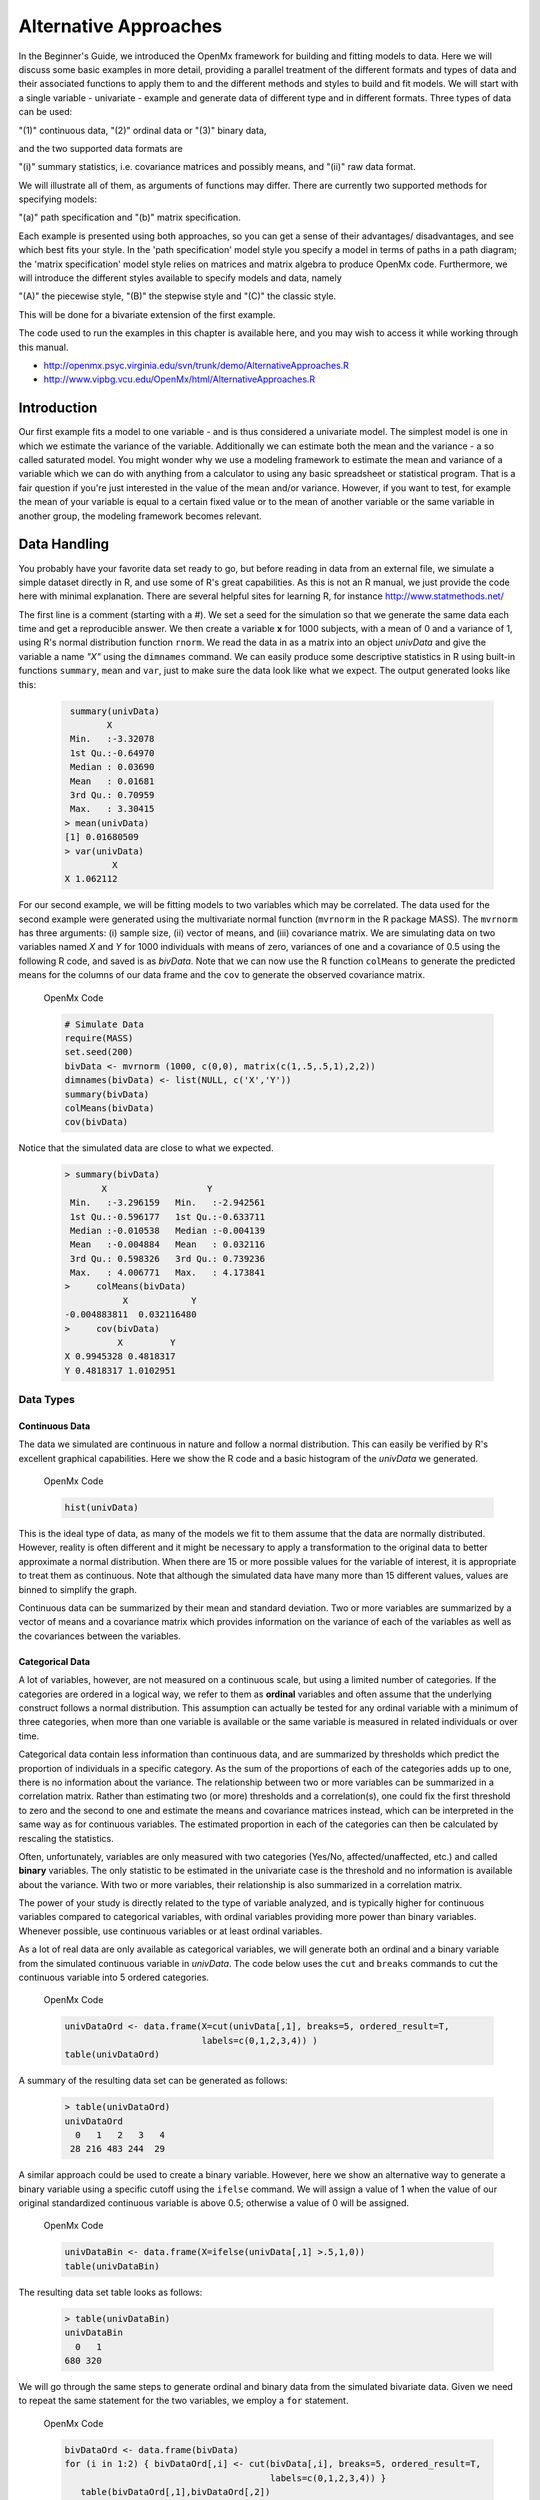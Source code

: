 Alternative Approaches
==================================

In the Beginner's Guide, we introduced the OpenMx framework for building and fitting models to data.  Here we will discuss some basic examples in more detail, providing a parallel treatment of the different formats and types of data and their associated functions to apply them to and the different methods and styles to build and fit models.  We will start with a single variable - univariate - example and generate data of different type and in different formats.  
Three types of data can be used: 

"(1)" continuous data, 
"(2)" ordinal data or 
"(3)" binary data,  

and the two supported data formats are 

"(i)" summary statistics, i.e. covariance matrices and possibly means, and 
"(ii)" raw data format.  

We will illustrate all of them, as arguments of functions may differ.  There are currently two supported methods for specifying models: 

"(a)" path specification and 
"(b)" matrix specification.  

Each example is presented using both approaches, so you can get a sense of their advantages/ disadvantages, and see which best fits your style.  In the 'path specification' model style you specify a model in terms of paths in a path diagram; the 'matrix specification' model style relies on matrices and matrix algebra to produce OpenMx code.  Furthermore, we will introduce the different styles available to specify models and data, namely 

"(A)" the piecewise style, 
"(B)" the stepwise style and
"(C)" the classic style.  

This will be done for a bivariate extension of the first example.

The code used to run the examples in this chapter is available here, and you may wish to access it while working through this manual. 

* http://openmx.psyc.virginia.edu/svn/trunk/demo/AlternativeApproaches.R

* http://www.vipbg.vcu.edu/OpenMx/html/AlternativeApproaches.R


Introduction
------------

Our first example fits a model to one variable - and is thus considered a univariate model.  The simplest model is one in which we estimate the variance of the variable.  Additionally we can estimate both the mean and the variance - a so called saturated model.  You might wonder why we use a modeling framework to estimate the mean and variance of a variable which we can do with anything from a calculator to using any basic spreadsheet or statistical program.  That is a fair question if you're just interested in the value of the mean and/or variance.  However, if you want to test, for example the mean of your variable is equal to a certain fixed value or to the mean of another variable or the same variable in another group, the modeling framework becomes relevant.  

Data Handling
-------------

You probably have your favorite data set ready to go, but before reading in data from an external file, we simulate a simple dataset directly in R, and use some of R's great capabilities.  As this is not an R manual, we just provide the code here with minimal explanation. There are several helpful sites for learning R, for instance http://www.statmethods.net/
    
..
   DO NOT EXECUTE

.. cssclass:: input
   
   .. code-block:: r
       
        # Simulate Data
        set.seed(100)
        x <- rnorm (1000, 0, 1)
        univData <- as.matrix(x)
        dimnames(univData) <- list(NULL, "X")
        summary(univData)
        mean(univData)
        var(univData)

The first line is a comment (starting with a #).  We set a seed for the simulation so that we generate the same data each time and get a reproducible answer.  We then create a variable **x** for 1000 subjects, with a mean of 0 and a variance of 1, using R's normal distribution function ``rnorm``.  We read the data in as a matrix into an object *univData* and give the variable a name *"X"* using the ``dimnames`` command.  We can easily produce some descriptive statistics in R using built-in functions ``summary``, ``mean`` and ``var``, just to make sure the data look like what we expect.  The output generated looks like this:   
    
    .. code-block:: r 

         summary(univData)
                X          
         Min.   :-3.32078  
         1st Qu.:-0.64970  
         Median : 0.03690  
         Mean   : 0.01681  
         3rd Qu.: 0.70959  
         Max.   : 3.30415  
        > mean(univData)
        [1] 0.01680509
        > var(univData)
                 X
        X 1.062112

For our second example, we will be fitting models to two variables which may be correlated.
The data used for the second example were generated using the multivariate normal function (``mvrnorm`` in the R package MASS).  The ``mvrnorm`` has three arguments: (i) sample size, (ii) vector of means, and (iii) covariance matrix.  We are simulating data on two variables named *X* and *Y* for 1000 individuals with means of zero, variances of one and a covariance of 0.5 using the following R code, and saved is as *bivData*.  Note that we can now use the R function ``colMeans`` to generate the predicted means for the columns of our data frame and the ``cov`` to generate the observed covariance matrix.

.. cssclass:: input
..

   OpenMx Code
   
   .. code-block:: r

         # Simulate Data
         require(MASS)
         set.seed(200)
         bivData <- mvrnorm (1000, c(0,0), matrix(c(1,.5,.5,1),2,2))
         dimnames(bivData) <- list(NULL, c('X','Y'))
         summary(bivData)
         colMeans(bivData)
         cov(bivData)

Notice that the simulated data are close to what we expected.
   
    ..  code-block:: r
     
         > summary(bivData)
                X                   Y            
          Min.   :-3.296159   Min.   :-2.942561  
          1st Qu.:-0.596177   1st Qu.:-0.633711  
          Median :-0.010538   Median :-0.004139  
          Mean   :-0.004884   Mean   : 0.032116  
          3rd Qu.: 0.598326   3rd Qu.: 0.739236  
          Max.   : 4.006771   Max.   : 4.173841  
         >     colMeans(bivData)
                    X            Y 
         -0.004883811  0.032116480 
         >     cov(bivData)
                   X         Y
         X 0.9945328 0.4818317
         Y 0.4818317 1.0102951

Data Types
^^^^^^^^^^

Continuous Data
+++++++++++++++

The data we simulated are continuous in nature and follow a normal distribution.  This can easily be verified by R's excellent graphical capabilities.  Here we show the R code and a basic histogram of the *univData* we generated.  

.. cssclass:: input
..

   OpenMx Code
   
   .. code-block:: r
       
         hist(univData)
    
.. image:: graph/histogram_testData.png

This is the ideal type of data, as many of the models we fit to them assume that the data are normally distributed.  However, reality is often different and it might be necessary to apply a transformation to the original data to better approximate a normal distribution.  When there are 15 or more possible values for the variable of interest, it is appropriate to treat them as continuous.  Note that although the simulated data have many more than 15 different values, values are binned to simplify the graph.

Continuous data can be summarized by their mean and standard deviation.  Two or more variables are summarized by a vector of means and a covariance matrix which provides information on the variance of each of the variables as well as the covariances between the variables.

Categorical Data
++++++++++++++++

A lot of variables, however, are not measured on a continuous scale, but using a limited number of categories.  If the categories are ordered in a logical way, we refer to them as **ordinal** variables and often assume that the underlying construct follows a normal distribution.  This assumption can actually be tested for any ordinal variable with a minimum of three categories, when more than one variable is available or the same variable is measured in related individuals or over time.

Categorical data contain less information than continuous data, and are summarized by thresholds which predict the proportion of individuals in a specific category.  As the sum of the proportions of each of the categories adds up to one, there is no information about the variance.  The relationship between two or more variables can be summarized in a correlation matrix.  Rather than estimating two (or more) thresholds and a correlation(s), one could fix the first threshold to zero and the second to one and estimate the means and covariance matrices instead, which can be interpreted in the same way as for continuous variables.  The estimated proportion in each of the categories can then be calculated by rescaling the statistics.

Often, unfortunately, variables are only measured with two categories (Yes/No, affected/unaffected, etc.) and called **binary** variables.  The only statistic to be estimated in the univariate case is the threshold and no information is available about the variance.  With two or more variables, their relationship is also summarized in a correlation matrix.

The power of your study is directly related to the type of variable analyzed, and is typically higher for continuous variables compared to categorical variables, with ordinal variables providing more power than binary variables.  Whenever possible, use continuous variables or at least ordinal variables.

As a lot of real data are only available as categorical variables, we will generate both an ordinal and a binary variable from the simulated continuous variable in *univData*.  The code below uses the ``cut`` and ``breaks`` commands to cut the continuous variable into 5 ordered categories.

.. cssclass:: input
..

   OpenMx Code
   
   .. code-block:: r
       
         univDataOrd <- data.frame(X=cut(univData[,1], breaks=5, ordered_result=T, 
                                   labels=c(0,1,2,3,4)) )
         table(univDataOrd)

A summary of the resulting data set can be generated as follows:

    ..  code-block:: r
    
        > table(univDataOrd)
        univDataOrd
          0   1   2   3   4 
         28 216 483 244  29

A similar approach could be used to create a binary variable.  However, here we show an alternative way to generate a binary variable using a specific cutoff using the ``ifelse`` command.  We will assign a value of 1 when the value of our original standardized continuous variable is above 0.5; otherwise a value of 0 will be assigned.

.. cssclass:: input
..

   OpenMx Code
   
   .. code-block:: r
       
         univDataBin <- data.frame(X=ifelse(univData[,1] >.5,1,0))
         table(univDataBin)

The resulting data set table looks as follows: 

    ..  code-block:: r
    
        > table(univDataBin)
        univDataBin
          0   1 
        680 320
        
We will go through the same steps to generate ordinal and binary data from the simulated bivariate data.  Given we need to repeat the same statement for the two variables, we employ a ``for`` statement.

.. cssclass:: input
..

   OpenMx Code
   
   .. code-block:: r
       
        bivDataOrd <- data.frame(bivData)
        for (i in 1:2) { bivDataOrd[,i] <- cut(bivData[,i], breaks=5, ordered_result=T, 
                                               labels=c(0,1,2,3,4)) }
           table(bivDataOrd[,1],bivDataOrd[,2])
        bivDataBin <- data.frame(bivData)
        for (i in 1:2) { bivDataBin[,i] <- ifelse(bivData[,i] >.5,1,0) }
           table(bivDataBin[,1],bivDataBin[,2])

Data Formats
^^^^^^^^^^^^

Raw Data
++++++++

To make these data available for statistical modeling in OpenMx, we need to create an "MxData" object which is accomplished with the ``mxData`` function.  Remember to load the OpenMx package first.

.. cssclass:: input
..

   OpenMx Code
   
   .. code-block:: r
       
        require(OpenMx)
        obsRawData <- mxData( observed=univData, type="raw" )
        selVars <- "X"

First, we read the data matrix in with the ``observed`` argument.  Then, we tell OpenMx what format or type the data is in, in this case we're reading in the raw data.  We save this MxData object as *obsRawData*.  As later on, we need to be able to map our data onto the model, we typically create a vector with the variable labels of the variable(s) we are analyzing.  To make our scripts more readable, we use consistent names for objects - something you can decide to copy or change according to your preferences - and we use *selVars* for the variables we select for analysis.  In this example, it is a single variable *X*.

    ..  code-block:: r
    
        > obsRawData
        MxData 'data' 
        type : 'raw' 
        numObs : '1000' 
        Data Frame or Matrix : 
                            X
           [1,] -5.021924e-01
           [2,]  1.315312e-01
           ....
           [1000,] -2.141428e+00
           Means : NA 
           Acov : NA 
           Thresholds : NA 
        
A look at this newly created object shows that it was given the  ``name`` *data*, which is done by default.  It has the ``type`` that we specified, and ``numObs`` are automatically counted for us.  The actual data for the variable *X* are then listed; we only show the first two values.

In a similar manner we create a MxData object for the second example.  We read in the ``observed`` *bivData*, and indicate the ``type`` as raw.  We refer to this object as *obsBivData*.

.. cssclass:: input
..

   OpenMx Code
   
   .. code-block:: r
       
         obsBivData <- mxData( observed=bivData, type="raw" )

If we want to fit models to categorical data, we need to read in the ordinal or binary data.  However, when your data are ordinal or binary, OpenMx expects them to be 'ordered factors'.  To ensure that your data have the appropriate format, it is recommended/required to apply the ``mxFactor`` command to the categorical variables, where the ``x`` argument reads in a vector of data or a data.frame, and ``levels`` expects a vector of possible values for those data.  We save the resulting objects as *univDataOrdF* and *univDataBinF*, or *bivDataOrdF* and *bivDataBinF* for the corresponding data in the second example.

.. cssclass:: input
..

   OpenMx Code
   
   .. code-block:: r
       
          univDataOrdF <- mxFactor( x=univDataOrd, levels=c(0:4) )
          univDataBinF <- mxFactor( x=univDataBin, levels=c(0,1) )
          bivDataOrdF  <- mxFactor( x=bivDataOrd, levels=c(0:4) )
          bivDataBinF  <- mxFactor( x=bivDataBin, levels=c(0,1) )

Next, we generate the corresponding MxData objects.

.. cssclass:: input
..

   OpenMx Code
   
   .. code-block:: r
       
         obsRawDataOrd <- mxData( observed=univDataOrdF, type="raw" )
         obsRawDataBin <- mxData( observed=univDataBinF, type="raw" )
         obsBivDataOrd <- mxData( observed=bivDataOrdF, type="raw" )
         obsBivDataBin <- mxData( observed=bivDataBinF, type="raw" )

Summary Stats
+++++++++++++

Covariances
...........

While analyzing raw data is the standard in most statistical modeling these days, this was not the case in a previous generation of computers, which could only deal with summary statistics.  As fitting models to summary statistics still is much faster then using raw data (unless your data set is small), it is sometimes useful for didactic purposes.  Furthermore, sometimes one has access only to the summary statistics.  In the case where the dataset is complete, in other words there are no missing data, there is no advantage to using raw data.  For our example, we can easily create a covariance matrix based on our data set by using R's ``var()`` function, in the case of analyzing a single variable, or ``cov()`` function, when analyzing more than one variable.  This can be done prior to or directly when creating the MxData object.   Its first argument, ``observed``, reads in the data from an R matrix or data.frame, with the ``type`` given in the second argument, followed by the ``numObs`` argument which is necessary when reading in summary statistics.

.. cssclass:: input
..

   OpenMx Code
   
   .. code-block:: r
       
         univDataCov <- var(univData)
         obsCovData  <- mxData( observed=univDataCov, type="cov", numObs=1000 )
        
or 

.. cssclass:: input
..

   OpenMx Code
   
   .. code-block:: r
       
         obsCovData  <- mxData( observed=var(univData), type="cov", numObs=1000 )

Given our first example has only one variable, we use the ``var()`` function (as there is no covariance for a single variable).  When summary statistics are used as input, the number of observations (``numObs``) needs to be supplied.  The resulting MxData object looks as follows:

    ..  code-block:: r
    
        > obsCovData
        MxData 'data' 
        type : 'cov' 
        numObs : '1000' 
        Data Frame or Matrix : 
                 X
        X 1.062112
        Means : NA
        Acov : NA 
        Thresholds : NA
    
The differences with the previous data objects are that the type is now 'cov' and the actual data frame is now a single value, the variance of the 1000 data points.

Covariances and Means
.....................

In addition to the observed covariance matrix, a fourth argument ``means`` can be added for the vector of observed means from the data, calculated using the R ``colMeans`` command.

.. cssclass:: input
..

   OpenMx Code
   
   .. code-block:: r
       
         obsCovMeanData <- mxData( observed=var(univData),  type="cov", numObs=1000, 
                                   means=colMeans(univData) )

You can verify that the new *obsCovMeanData* object now has a value for the observed means as well.

For the second, bivariate example the only change we'd have to make - besides reading in the *bivData* - is the use of ``cov`` instead of ``var`` to generate the object for the observed covariance matrix.

Correlations
............

To analyze categorical data, we can also fit the models to summary statistics, in this case, correlation matrices, as indicated by using the ``cor()`` R command to generate them and by the ``type=`` cor, which also requires the ``numObs`` argument to indicate how many observations (data records) are in the dataset.
 
.. cssclass:: input
..

   OpenMx Code
   
   .. code-block:: r
       
         obsOrdData <- mxData( observed=cor(univDataOrdF), type="cor", numObs=1000 )

We will start by fitting a simple univariate model to the continuous data and then show which changes have to be made when dealing with ordinal or binary variables.  For the continuous data example, we will start with fitting the model to the summary statistics prior to fitting to raw data and show their equivalence (in the absence of missing data).


Model Handling
--------------

Path Method 
^^^^^^^^^^^

Summary Stats 
+++++++++++++

If we have data on a single variable **X** summarized in its variance, the basic univariate model will simply estimate the variance of the variable **X**.  We call this model saturated because there is a free parameter corresponding to each and every observed statistic.  Here we have covariance matrix input only, so we can estimate one variance.  This model can be represented by the following path diagram:

.. image:: graph/UnivariateSaturatedModelNoMean.png

Model Building
..............

When using the path specification, it is easiest to work from the path diagram.  Assuming you are familiar with path analysis (*for those who are not, there are several excellent introductions, see [LI1986]*), we have a box for the observed/manifest variable **X**, and one double headed arrow, labeled :math:/sigma^2_x.  To indicate which variable we are analyzing, we use the ``manifestVars`` argument, which takes a vector of labels.  In this example, we are selecting one variable, which we pre-specified in the *selVars* object.

.. cssclass:: input
..

   OpenMx Code
   
   .. code-block:: r
       
         selVars   <- c("X")
         manifestVars=selVars

We have already built the MxData object above, so here we will build the model by specifying the relevant paths.  Our first model only has one path which has two arrows and goes from the variable X to the variable X.  That path represents the variance of X which we aim to estimate.  Let's see how this translates into the ``mxPath`` object.

The ``mxPath`` command indicates where the path originates (``from``) and where it ends (``to``).  If the ``to`` argument is omitted, the path ends at the same variable where it started.  The ``arrows`` argument distinguishes one-headed arrows (if arrows=1) from two-headed arrows (if arrows=2).  The ``free`` command is used to specify which elements are free or fixed with a ``TRUE`` or ``FALSE`` option.  If the ``mxPath`` command creates more than one path, a single ``T`` implies that all paths created here are free.  If some of the paths are free and others fixed, a list is expected.  The same applies for the ``values`` command which is used to assign starting values or fixed final values, depending on the corresponding 'free' status.  Optionally, lower and upper bounds can be specified (using ``lbound`` and ``ubound``, again generally for all the paths or specifically for each path).  Labels can also be assigned using the ``labels`` command which expects as many labels (in quotes) as there are elements.  Thus for our example, we specify only a ``from`` argument, as the double-headed arrow (``arrows`` =2) goes back to *X*.  This path is estimated (``free`` =TRUE), and given a start value of 1 (``values`` =1) and has to be positive (``lbound`` =.01).  Finally we assign it a label (``labels`` ="vX").  The generated MxPath object is called *expVariance*.

.. cssclass:: input
..

   OpenMx Code
   
   .. code-block:: r
       
         expVariance <- mxPath(
             from=c("X"), arrows=2, 
             free=TRUE, 
             values=1, 
             lbound=.01, 
             labels="vX"
         ),

Note that all arguments could be listed on one (or two) lines; in either case they are separated by comma's:

.. cssclass:: input
..

   OpenMx Code
   
   .. code-block:: r

         expVariance <- mxPath( from=c("X"), arrows=2, 
                                free=TRUE, values=1, lbound=.01, labels="vX" )

The resulting MxPath object looks as follows:

    ..  code-block:: r
    
       > expVariance
        mxPath 
        $from:  'X' 
        $to:  'X' 
        $arrows:  2 
        $values:  1 
        $free:  TRUE 
        $labels:  vX 
        $lbound:  0.01 
        $ubound:  NA
        $connect:  single   
    
To evaluate the model that we have built, we need an expectation and a fit function that obtain the best solution for the model given the data.  When using the path specification, both are automatically generated by invoking the ``type="RAM"`` argument in the model.  The 'RAM' objective function has a predefined structure.

.. cssclass:: input
..

   OpenMx Code
   
   .. code-block:: r
       
         type="RAM"

Internally, OpenMx translates the paths into RAM notation in the form of the matrices **A**, **S**, and **F** [see RAM1990].  Before we can 'run' the model through the optimizer, we need to put all the arguments into an MxModel using the ``mxModel`` command.  Its first argument is a ``name``, and therefore is in quotes.  We then add all the arguments we have built so far, including the list of variables to be analyzed in ``manifestVars``, the MxData object, and the predicted model specified using paths.

.. cssclass:: input
..

   OpenMx Code
   
   .. code-block:: r
       
         univSatModel1 <- mxModel("univSat1", manifestVars=selVars, obsCovData, 
                                  expVariance, type="RAM" )

We can inspect the MxModel object generated by this statement.

    ..  code-block:: r
    
        > univSatModel1
        MxModel 'univSat1' 
        type : RAM 
        $matrices : 'A', 'S', and 'F' 
        $algebras :  
        $constraints :  
        $intervals :  
        $latentVars : none
        $manifestVars : 'X' 
        $data : 1 x 1 
        $data means : NA
        $data type: 'cov' 
        $submodels :  
        $expectation : MxExpectationRAM 
        $fitfunction : MxFitFunctionML 
        $compute : NULL 
        $independent : FALSE 
        $options :  
        $output : FALSE 
    
Note that only the relevant arguments have been updated, and that the path information has been stored in the **A**, **S**, and **F** matrices.  The free parameter for the variance "vX" ends up in the **S** matrix which holds the symmetric (double-headed) paths.  Here we print the details for this **S** matrix:

    ..  code-block:: r
    
       > univSatModel1$matrices$S
        SymmMatrix 'S' 
    
        $labels
          X   
        X "vX"
    
        $values
          X
        X 1
    
        $free
             X
        X TRUE
    
        $lbound
             X
        X 0.01
    
        $ubound: No upper bounds assigned.
    
Model Fitting
.............

So far, we have specified the model, but nothing has been evaluated.  We have 'saved' the specification in the object *univSatModel1*.  This object is evaluated when we invoke the ``mxRun`` command with the MxModel object as its argument.

.. cssclass:: input
..

   OpenMx Code
   
   .. code-block:: r
       
         univSatFit1 <- mxRun(univSatModel1)

You can verify that the arguments of the *univSatModel1* and *univSatFit1* look mostly identical.  What we expect to be updated with the estimated value of variance is the element of the **S** matrix, which we can output as follows:

    ..  code-block:: r
    
        > univSatFit1$matrices$S$values
                 X
        X 1.062112
        
An alternative form of extracting values from a matrix is:

    ..  code-block:: r
    
        > univSatFit1[['S']]$values
                 X
        X 1.062112
    
There are actually a variety of ways to generate output.  We will promote the use of the ``mxEval`` command, which takes two arguments: an ``expression`` and a ``model`` object.  The ``expression`` can be a matrix or algebra  defined in the model, new calculations using any of these matrices/algebras of the model, the objective function, etc.  Here we use ``mxEval`` to simply list the values of the **S** matrix, which formats the output slightly differently as a typical R matrix object, and call it *EC1*, short for the expected covariance:

    ..  code-block:: r

        EC1 <- mxEval(S, univSatFit1)
        >        EC1
                     X
            X 1.062112
    
We can then use any regular R function in the ``mxEval`` command to generate derived fit statistics, some of which are built in as standard.  When fitting to covariance matrices, the saturated likelihood can be easily obtained and subtracted from the likelihood of the data to obtain a Chi-square goodness-of-fit.  The saturated likelihood, here named 'SL1' is obtained from the ``$output$Saturated`` argument of the fitted object *univSatFit1* which contains a range of statistics.  We get the likelihood of the data, here referred to as *LL1*, from the ``$output$fit`` argument of the fitted object *univSatFit1*.

.. cssclass:: input
..

   OpenMx Code
   
   .. code-block:: r
       
         SL1  <- univSatFit1$output$Saturated
         LL1  <- univSatFit1$output$fit
         Chi1 <- LL1-SL1

The output of these objects like as follows

    ..  code-block:: r
    
        > SL1
        [1] 1059.199
        > LL1
        [1] 1059.199
        > Chi1
        [1] 0
        
An alternative to requesting specific output is to generate the default summary of the model, which can be done with the ``summary`` function, and can also be saved in another R object, i.e. *univSatSumm1*.

.. cssclass:: input
..

   OpenMx Code
   
   .. code-block:: r
       
         summary(univSatFit1)
         univSatSumm1 <- summary(univSatFit1)

This output includes a summary of the data (if available), a list of all the free parameters with their estimates (if the model contains free parameters), their confidence intervals (if requested), a list of goodness-of-fit statistics, and a list of job statistics (timestamps and OpenMx version).

    ..  code-block:: r
    
       > univSatSumm1
        data:
        $univSat1.data
        $univSat1.data$cov
                 X
        X 1.062112
    
        free parameters:
          name matrix row col Estimate  Std.Error Std.Estimate     Std.SE lbound ubound
        1   vX      S   X   X 1.062112 0.04752282            1 0.04474372   0.01              
    
        observed statistics:  1 
        estimated parameters:  1 
        degrees of freedom:  0 
        -2 log likelihood:  1059.199 
        saturated -2 log likelihood:  1059.199 
        number of observations:  1000 
        chi-square:  0 
        p:  1 
        Information Criteria: 
            df Penalty Parameters Penalty Sample-Size Adjusted
        AIC          0           2.000000                   NA
        BIC          0           6.907755             3.731699
        CFI: NaN 
        TLI: NaN 
        RMSEA:  NA 
        timestamp: 2014-04-02 18:41:35 
        frontend time: 0.09399414 secs 
        backend time: 0.007524967 secs 
        independent submodels time: 5.602837e-05 secs 
        wall clock time: 0.1015751 secs 
        cpu time: 0.1015751 secs 
        openmx version number: 999.0.0-3160 

In addition to providing a covariance matrix as input data, we could add a means vector.  As this requires a few minor changes, let's highlight those.  The path diagram for this model, now including means (path from triangle of value 1) is as follows:

.. image:: graph/UnivariateSaturatedModel.png

We have to specify one additional ``mxPath`` command for the means.  In the path diagram, the means are specified by a triangle which has a fixed value of one, reflected in the ``from="one"`` argument, with the ``to`` argument referring to the variable whose mean is estimated.  Note that paths for means are always single headed.  We will save this path as the R object *expMean*.

.. cssclass:: input
..

   OpenMx Code
   
   .. code-block:: r
       
         expMean <- mxPath(from="one", to="X", arrows=1, free=TRUE, values=0, labels="mX")

This new path adds one additional parameter, called 'mX'.

    ..  code-block:: r
    
        >  expMean
        mxPath 
        $from:  'one' 
        $to:  'X' 
        $arrows:  1 
        $values:  0 
        $free:  TRUE 
        $labels:  mX 
        $lbound:  NA 
        $ubound:  NA
        $connect:  single 
    
The other required change is in the ``mxData`` command, which now takes a fourth argument ``means`` for the vector of observed means from the data, calculated using the R ``colMeans`` command.

.. cssclass:: input
..

   OpenMx Code
   
   .. code-block:: r
       
         obsCovMeanData <- mxData( observed=var(univData), type="cov", numObs=1000, 
                                   means=colMeans(univData) )

As this new object will simply be added to the previous model, we can build onto our existing model.  Therefore, instead of using the first argument for the name, we use it in its other capacity, namely as the name of a previously defined MxModel object that is being modified.  In this case, we start with the previous model *univSatModel1*, which becomes the first argument of our new model *univSatModel1M*.  To change the name of the object, we add a ``name`` argument.  Note that the default order of arguments can be changed by adding the argument's syntax name.  We then add the new argument for the expected means, as well as the modified MxData object.

.. cssclass:: input
..

   OpenMx Code
   
   .. code-block:: r
       
         univSatModel1M <- mxModel(univSatModel1, name="univSat1M", expMean, obsCovMeanData )
    
Note the following changes in the modified MxModel below.  First, the name is changed to 'univSat1M'.  Second, an additional matrix **M** was generated for the expected means vector.  Third, observed means were added, here referred to as '$data means'.

    ..  code-block:: r
    
        >  	univSatModel1M
         MxModel 'univSat1M' 
         type : RAM 
         $matrices : 'A', 'S', 'F', and 'M' 
         $algebras :  
         $constraints :  
         $intervals :  
         $latentVars : none
         $manifestVars : 'X' 
         $data : 1 x 1 
         $data means : 1 x 1 
         $data type: 'cov' 
         $submodels :  
         $expectation : MxExpectationRAM 
         $fitfunction : MxFitFunctionML 
         $compute : NULL  
         $independent : FALSE 
         $options :  
         $output : FALSE
    
When a mean vector is supplied and a parameter added for the estimated mean, the RAM matrices **A**, **S** and **F** are augmented with an **M** matrix which can be extracted from the output in a similar way as the expected variance before, and is called *EM1*, short for expected mean.

.. cssclass:: input
..

   OpenMx Code
   
   .. code-block:: r
       
         univSatFit1M  <- mxRun(univSatModel1M)
         EM1M          <- mxEval(M, univSatFit1M) 
         univSatSumm1M <- summary(univSatFit1M)

The new summary object *univSatSumm1M* is different from the previous one in the following ways: the observed data means were added, an extra free parameter is listed and estimated, thus the fit statistics are updated.  Notice, however, that the likelihood of both models is the same.  (We have cut part of the summary that is not relevant here.)

    ..  code-block:: r
    
        > univSatSumm1M
        data:
        $univSat1M.data
        $univSat1M.data$cov
                 X
        X 1.062112
    
        $univSat1M.data$means
                      X
        [1,] 0.01680509
    
    
        free parameters:
          name matrix row col   Estimate  Std.Error Std.Estimate     Std.SE lbound ubound
        1   vX      S   X   X 1.06211141 0.04752281            1 0.04474372   0.01       
        2   mX      M   1   X 0.01680503 0.03259006           NA         NA                            
    
        observed statistics:  2 
        estimated parameters:  2 
        degrees of freedom:  0 
        -2 log likelihood:  1059.199 
        saturated -2 log likelihood:  1059.199 
        number of observations:  1000 
        chi-square:  8.867573e-12 
        p:  0 
        Information Criteria: 
              df Penalty Parameters Penalty Sample-Size Adjusted
        AIC 8.867573e-12            4.00000                   NA
        BIC 8.867573e-12           13.81551             7.463399

Raw Data 
++++++++

Instead of fitting models to summary statistics, it is now popular to fit models directly to the raw data and using full information maximum likelihood (FIML).  Doing so requires specifying not only a model for the covariances, but also one for the means, just as in the case of fitting to covariance matrices and mean vectors described above. 

The only change required is in the MxData object, *obsRawData* defined above, which reads the raw data in directly from an R matrix or a data.frame into the ``observed`` first argument, and has ``type="raw"`` as its second argument.  A nice feature of OpenMx is that existing models can be easily modified.  Here we will start from the saturated model estimating covariances and means from summary statistics, namely *univSatModel1M*, as both expected means and covariances have to be modeled when fitting to raw data.

.. cssclass:: input
..

   OpenMx Code
   
   .. code-block:: r
       
         univSatModel2 <- mxModel(univSatModel1M, obsRawData )

The resulting model can be run as usual using ``mxRun``:

.. cssclass:: input
..

   OpenMx Code
   
   .. code-block:: r
       
         univSatFit2  <- mxRun(univSatModel2)
         univSatSumm2 <- summary(univSatFit2)
         EM2          <- mxEval(M, univSatFit2) 
         EC2          <- mxEval(S, univSatFit2)
         LL2          <- univSatFit2$output$fit

Note that the estimates for the expected means, as well as the expected covariance matrix are exactly the same as before, as we have no missing data.

    ..  code-block:: r
    
        >        EM2
                      X
        [1,] 0.01680499
        >        EC2
                 X
        X 1.061049
        >        LL2
        [1] 2897.135

The estimates for the predicted mean and covariance matrix are exactly the same as those obtained when fitting to summary statistics.  The likelihood, however, is different.??

    ..  code-block:: r
    
       > univSatSumm2
       data:
       $univSat1M.data
              X           
        Min.   :-3.32078  
        1st Qu.:-0.64970  
        Median : 0.03690  
        Mean   : 0.01681  
        3rd Qu.: 0.70959  
        Max.   : 3.30415  
    
       free parameters:
         name matrix row col   Estimate  Std.Error Std.Estimate     Std.SE lbound ubound
       1   vX      S   X   X 1.06104923 0.04745170            1 0.04472149   0.01       
       2   mX      M   1   X 0.01680499 0.03257418           NA         NA                      
    
       observed statistics:  1000 
       estimated parameters:  2 
       degrees of freedom:  998 
       -2 log likelihood:  2897.135 
       saturated -2 log likelihood:  NA 
       number of observations:  1000 
       chi-square:  NA 
       p:  NA 
       Information Criteria: 
           df Penalty Parameters Penalty Sample-Size Adjusted
       AIC   901.1355           2901.135                   NA
       BIC -3996.8043           2910.951             2904.599

Matrix Method
^^^^^^^^^^^^^

The next example replicates these models using matrix-style coding.  In addition to the ``mxData``  and ``mxModel`` commands which were introduced before, the code to specify the model includes three new commands, (i) ``mxMatrix``, and (ii) ``mxExpectationNormal`` and ``mxFitFunctionML()``.

Summary Stats
+++++++++++++

Covariances 
...........

Starting with the model fitted to the summary covariance matrix, the ``mxData`` is identical to that used in path style models, as is the case for all the corresponding models specified using paths or matrices. 

To specify the model, we now create a matrix for the expected covariance matrix using the ``mxMatrix`` command.  The first argument is its ``type``, symmetric for a covariance matrix.  The second and third arguments are the number of rows (``nrow``) and columns (``ncol``) – one each for a univariate model.  The ``free`` and ``values`` parameters work as in the path specification.  If only one element is given, it is applied to all elements of the matrix.  Alternatively, each element can be assigned its free/fixed status and starting value with a list command.  Note that in the current example, the matrix is a simple **1x1** matrix, but that will change rapidly in the later examples.

.. cssclass:: input
..

   OpenMx Code
   
   .. code-block:: r
       
         expCovMat <- mxMatrix( type="Symm", nrow=1, ncol=1, 
                                free=TRUE, values=1, name="expCov" )
    
The resulting MxMatrix object *expCovMat* looks as follows.  Note that the starting value for the free parameter is 1 and that optionally labels can be assigned for the rows and columns of the matrix and lower and upper bounds can be assigned to limit the parameter space for the estimation:

    ..  code-block:: r
    
       > expCovMat
        SymmMatrix 'expCov' 
    
        $labels: No labels assigned.
    
        $values
             [,1]
        [1,]    1
    
        $free
             [,1]
        [1,] TRUE
    
        $lbound: No lower bounds assigned.
    
        $ubound: No upper bounds assigned.
        
To link the model for the covariance matrix to the data, an ``mxExpectation`` needs to be specified which will  be evaluated with an ``mxFitFunctionML``.  The ``mxExpectationNormal`` command  takes two arguments, ``covariance`` to hold the expected covariance matrix (which we named "expCov" above using the ``mxMatrix`` command), and ``dimnames`` which allow the mapping of the observed data to the expected covariance matrix, i.e. the model.  ``mxFitFunctionML()`` will invoke the maximum likelihood ('ML'), to obtain the best estimates for the free parameters.

.. cssclass:: input
..

   OpenMx Code
   
   .. code-block:: r
       
         expectCov    <- mxExpectationNormal( covariance="expCov", dimnames=selVars )
         funML        <- mxFitFunctionML()
         
The internal name of an MxExpectationNormal object is by default *expectation* and that for an MxFitFunctionML object is by default *fitfunction*.  We can thus inspect these two objects by using the names of the resulting objects, here *expCovFun* and *ML* as shown below. The result of applying the fit function is not yet computed and thus reported as *<0 x 0 matrix>*; its arguments will change after running the model successfully.
    
    ..  code-block:: r
    
         > expectCov
         MxExpectationNormal 'expectation' 
         $covariance : 'expCov' 
         $means : NA 
         $dims : 'X' 
         $thresholds : NA 
         $threshnames : 'X'
         
         > funML
         MxFitFunctionML 'fitfunction' 
         $vector : FALSE 
         <0 x 0 matrix>
    
We can then simply combine the appropriate elements into a new model and fit it in the usual way to the data.  Please note that within the ``mxExpectationNormal`` function, we refer to the expected covariance matrix by its name within the ``mxMatrix`` function that created the matrix, namely *expCov*.  However when we combine the arguments into the ``mxModel`` function, we use the name of the MxMatrix and MxMLObjective objects, respectively *expCovMat*, *expCovFun* and *ML*, as shown below.   

.. cssclass:: input
..

   OpenMx Code
   
   .. code-block:: r
       
         univSatModel3 <- mxModel("univSat3", obsCovData, expCovMat, expectCov, funML)
         univSatFit3   <- mxRun(univSatModel3)
         univSatSumm3  <- summary(univSatFit3)

Note that the estimates for the free parameters and the goodness-of-fit statistics are exactly the same for the matrix method as they were for the path method.

    ..  code-block:: r
    
        > univSatSumm3
        data:
        $univSat3.data
        $univSat3.data$cov
                 X
        X 1.062112    
    
        free parameters:
          name matrix row col Estimate  Std.Error lbound ubound
        1 <NA> expCov   X   X 1.062112 0.04752287              
    
        observed statistics:  1 
        estimated parameters:  1 
        degrees of freedom:  0 
        -2 log likelihood:  1059.199 
        saturated -2 log likelihood:  1059.199 
        number of observations:  1000 
        chi-square:  0 
        p:  1 
        Information Criteria: 
            df Penalty Parameters Penalty Sample-Size Adjusted
        AIC          0           2.000000                   NA
        BIC          0           6.907755             3.731699
        
We can also obtain the values of the likelihood by accessing the fitted object with the default name for the fit function, here *univSatFit4$fitfunction*.  Note the the expectation part of the fitted object has not changed.
        
..  code-block:: r        
        
        > univSatFit3$expectation
        MxExpectationNormal 'expectation' 
        $covariance : 'expCov' 
        $means : NA 
        $dims : 'X' 
        $thresholds : NA 
        $threshnames : 'X' 
        
        > univSatFit3$fitfunction
        MxFitFunctionML 'fitfunction' 
        $vector : FALSE 
                 [,1]
        [1,] 1059.199
        attr(,"expCov")
                 [,1]
        [1,] 1.062112
        attr(,"expMean")
        <0 x 0 matrix>
        attr(,"gradients")
        <0 x 0 matrix>
        attr(,"SaturatedLikelihood")
        [1] 1059.199
        attr(,"IndependenceLikelihood")
        [1] 1059.199
    
Covariances + Means
...................

A means vector can also be added to the observed data as the fourth argument of the ``mxData`` command.  When means are requested to be modeled, a second ``mxMatrix`` command is required to specify the vector of expected means. In this case a matrix of ``type`` ="Full", with one row and one column, is assigned ``free`` =TRUE with start value zero, and the name *expMean*.  The object is saved as *expMeanMat*.  

.. cssclass:: input
..

   OpenMx Code
   
   .. code-block:: r
       
         expMeanMat <- mxMatrix( type="Full", nrow=1, ncol=1, 
                                 free=TRUE, values=0, name="expMean" )
    
When we inspect this MxMatrix object, note that it looks rather similar to the *expCovMat* object, except for the name and type and start value.  Its estimate depends entirely on which argument of the expectation function it is supposed to represent.  As soon as we move to an example with more than one variable, the difference becomes more obvious as the expected means will be a vector while the expected covariance matrix will always be a symmetric matrix.

    ..  code-block:: r

       > exMeanMat
        SymmMatrix 'expMean' 

        $labels: No labels assigned.

        $values
             [,1]
        [1,]    0

        $free
             [,1]
        [1,] TRUE

        $lbound: No lower bounds assigned.

        $ubound: No upper bounds assigned.

The second change is adding an additional argument ``means`` to the ``mxExpectationNormal`` function for the expected mean, here *expMean*.

.. cssclass:: input
..

   OpenMx Code
   
   .. code-block:: r
       
         expextCovMean <- mxExpectationNormal( covariance="expCov", means="expMean", 
                                               dimnames=selVars )

We now create a new model based on the old one, give it a new name, read in the MxData object with covariance and mean, add the MxMatrix object for the means and change the expectation function to the one created above.

.. cssclass:: input
..

   OpenMx Code
   
   .. code-block:: r
       
         univSatModel3M <- mxModel(univSatModel3, name="univSat3M", obsCovMeanData, 
                                   expMeanMat, expextCovMean, funML )
         univSatFit3M   <- mxRun(univSatModel3M)
         univSatSumm3M  <- summary(univSatFit3M)

You can verify that the only changes to the output are the addition of the means to the data and estimates, resulting in two observed statistics and two estimated parameters rather than one.  As a result the values AIC and BIC criteria have changed although the value for the likelihood is exactly the same as before.


Raw Data 
++++++++

Finally, if we want to use the matrix specification with raw data, no changes are needed to the matrices for the means and covariances, or to the expectation which combines the two.  Instead of summary statistics, we now fit the model to the raw data, saved in the MxData object *obsRawData*.  The fit function is still the same ``mxFitFunctionML()`` but now uses FIML (Full Information Maximum Likelihood), appropriate for raw data to evaluate the likelihood of the data .

The MxModel object for the saturated model applied to raw data has a name *univSat4*, a MxData object *obsRawData*, a MxMatrix object for the expected covariance matrix *expCovMat*, a MxMatrix object for the expected means vector *expMeanMat*,  a mxExpectationNormal object *expCovMeanFun*, and a mxFitFunction object *ML*.

.. cssclass:: input
..

   OpenMx Code
   
   .. code-block:: r
       
         univSatModel4 <- mxModel("univSat4", obsRawData, 
                                  expCovMat, expMeanMat, expectCovMean, funML )
         univSatFit4   <- mxRun(univSatModel4)
         univSatSumm4  <- summary(univSatFit4)

The output looks like this:

    ..  code-block:: r
    
        > univSatSumm4
        data:
        $univSat4.data
               X           
         Min.   :-3.32078  
         1st Qu.:-0.64970  
         Median : 0.03690  
         Mean   : 0.01681  
         3rd Qu.: 0.70959  
         Max.   : 3.30415  
    
        free parameters:
          name  matrix row col   Estimate  Std.Error lbound ubound
        1 <NA>  expCov   X   X 1.06104925 0.04745032              
        2 <NA> expMean   1   X 0.01680499 0.03257294              
    
        observed statistics:  1000 
        estimated parameters:  2 
        degrees of freedom:  998 
        -2 log likelihood:  2897.135 
        saturated -2 log likelihood:  NA 
        number of observations:  1000 
        chi-square:  NA 
        p:  NA 
        Information Criteria: 
            df Penalty Parameters Penalty Sample-Size Adjusted
        AIC   901.1355           2901.135                   NA
        BIC -3996.8043           2910.951             2904.599
    
Note that the output generated for the paths and matrices specification are again completely equivalent, regardless of whether the model was fitted to summary statistics or raw data.  In each of the four versions of the model fitted to the same data, the data objects were generated from the continuous data.  Similar models can be fit to categorical data, with one or more thresholds delineating the proportion of individual in each of the two or more categories, based on the assumption of an underlying (multi)normal probability density function.

Threshold Model
+++++++++++++++

Binary Data
...........

We will show below - only for the version using the matrix method to build a model to be fitted to the raw data - which changes are required when the input data is categorical.  We'll start with a binary example, followed by an ordinal one.

First, we read in the binary data, *obsRawDataBin* created earlier.  Then we turn the symmetric predicted covariance matrix into a standardized matrix with the variance of categorical variables (on the diagonal) fixed to one.  To estimate the thresholds, we need to fix the mean to zero, by changing the ``type`` argument to 'Zero'.  The one new object that is required is a matrix for the thresholds which will be estimated.  For binary data, the threshold matrix is similar to the means matrix before.

.. cssclass:: input
..

   OpenMx Code
   
   .. code-block:: r
       
        expCovMatBin  <- mxMatrix( type="Stand", nrow=1, ncol=1, 
                                   free=TRUE, values=.5, name="expCov" )
        expMeanMatBin <- mxMatrix( type="Zero", nrow=1, ncol=1, name="expMean" )
        expThreMatBin <- mxMatrix( type="Full", nrow=1, ncol=1, 
                                   free=TRUE, values=0, name="expThre" )
        
Let's inspect the latter matrix.

    ..  code-block:: r

        > expThreMatBin
        FullMatrix 'expThre' 

        $labels: No labels assigned.

        $values
             [,1]
        [1,]    0

        $free
             [,1]
        [1,] TRUE

        $lbound: No lower bounds assigned.

        $ubound: No upper bounds assigned.
        
The final change is adding an additional ``threshold`` argument to the ``mxExpectationNormal`` function for the expected threshold, here "expThre".

.. cssclass:: input
..

   OpenMx Code
   
   .. code-block:: r
       
         expectBin <- mxExpectationNormal( covariance="expCov", means="expMean", 
                                           threshold="expThre", dimnames=selVars )

We then include all these objects into a model *univSat5* and fit it to the data.

.. cssclass:: input
..

   OpenMx Code
   
   .. code-block:: r
       
         univSatModel5 <- mxModel("univSat5", obsRawDataBin, 
                                  expCovMatBin, expMeanMatBin, expThreMatBin, expectBin, funML )
         univSatFit5   <- mxRun(univSatModel5)
         univSatSumm5  <- summary(univSatFit5)
         
The summary of the univariate model fitted to binary data includes a summary of the data.  Given binary data have no variance, it is fixed to one while the threshold is estimated.

    ..  code-block:: r

         > univSatSumm5
         data:
         $univSat5.data
          X      
          0:680  
          1:320  

         free parameters:
           name  matrix row col  Estimate  Std.Error lbound ubound
         1 <NA> expThre   1   X 0.4676989 0.04124951              

         observed statistics:  1000 
         estimated parameters:  1 
         degrees of freedom:  999 
         -2 log likelihood:  1253.739 
         saturated -2 log likelihood:  NA 
         number of observations:  1000 
         chi-square:  NA 
         p:  NA 
         Information Criteria: 
             df Penalty Parameters Penalty Sample-Size Adjusted
         AIC  -744.2611           1255.739                   NA
         BIC -5647.1086           1260.647             1257.471
         CFI: NA 
         TLI: NA 
         RMSEA:  NA 
         timestamp: 2012-02-24 00:32:39 
         frontend time: 0.1296248 secs 
         backend time: 0.007578135 secs 
         independent submodels time: 5.102158e-05 secs 
         wall clock time: 0.137254 secs 
         cpu time: 0.137254 secs 
         openmx version number: 999.0.0-1661

Ordinal Data
............

Next, we will show how to adapt the model to analyze an ordinal variable.  As the number of thresholds depends on the variable, we specify it first, by creating a number of thresholds *nth* object.  The matrices for the expected covariance matrices and expected means are the same as in the binary case.  The matrix for the thresholds, however, now has as many rows as there are thresholds.  Furthermore, start values should be increasing. Here, we estimate the thresholds directly though.

.. cssclass:: input
..

   OpenMx Code
   
   .. code-block:: r
       
        nth <- 4
        expCovMatOrd  <- mxMatrix( type="Stand", nrow=1, ncol=1, 
                                   free=TRUE, values=.5, name="expCov" )
        expMeanMatOrd <- mxMatrix( type="Zero", nrow=1, ncol=1, name="expMean" )
        expThreMatOrd <- mxMatrix( type="Full", nrow=nth, ncol=1, 
                                   free=TRUE, values=c(-1.5,-.5,.5,1.5), name="expThre" )
    
Here we print the matrix of thresholds:

    ..  code-block:: r

        > expThreMatOrd
        FullMatrix 'expThre' 

        $labels: No labels assigned.

        $values
             [,1]
        [1,] -1.5
        [2,] -0.5
        [3,]  0.5
        [4,]  1.5

        $free
             [,1]
        [1,] TRUE
        [2,] TRUE
        [3,] TRUE
        [4,] TRUE

        $lbound: No lower bounds assigned.

        $ubound: No upper bounds assigned.
        
The remainder of the model statements is almost identical to those of the binary model, except for replacing 'Bin' with 'Ord'.

.. cssclass:: input
..

   OpenMx Code
   
   .. code-block:: r
       
        expFunOrd     <- mxExpectationNormal( covariance="expCov", means="expMean", 
                                              threshold="expThre", dimnames=selVars )
        univSatModel6 <- mxModel("univSat6", obsRawDataOrd, 
                                 expCovMatOrd, expMeanMatOrd, expThreMatOrd, expectOrd, funML )
        univSatFit6   <- mxRun(univSatModel6)
        univSatSumm6  <- summary(univSatFit6)

Thresholds
..........

An alternative approach to ensure that the thresholds are increasing can be enforced through multiplying the threshold matrix with a lower triangular matrix of 'Ones' and bounding all threshold increments except the first to be positive. The first threshold will be estimated as before.  The remaining thresholds are estimated as increments from the previous thresholds.  To generalize this, we specify a start value for the lower threshold ('svLTh') and for the increments ('svITh'), and then create a vector of start values to match the number of thresholds ('svTh').  Similarly, a vector of lower bounds is defined with all thresholds, except the first bounded to be positive ('lbTh').  These start values and lower bounds are read in to a MxMatrix object, of size *nth x 1*, similar to the threshold matrix in the previous example.  Then, we create a lower triangular matrix of ones which will be pre-multiplied with the threshold matrix to generate the expected threshold matrix *expThreMatOrd*.  The rest of the model is not changed, except that all the intermediate matrices, named *threG* and *inc* also have to be included in the MxModel object *univSatModel6I*.

.. cssclass:: input
..

   OpenMx Code
   
   .. code-block:: r
   
        svLTh     <- -1.5                              # start value for first threshold
        svITh     <- 1                                 # start value for increments
        svTh      <- (c(svLTh,(rep(svITh,nth-1))))     # start value for thresholds
        lbTh      <- c(-3,(rep(0.001,nth-1)))          # lower bounds for thresholds
        
        threG          <- mxMatrix( type="Full", nrow=nth, ncol=1, 
                                    free=TRUE, values=svTh, lbound=lbTh, name="Thre" )
        inc            <- mxMatrix( type="Lower", nrow=nth, ncol=nth, 
                                    free=FALSE, values=1, name="Inc" )        
        expThreMatOrd  <- mxAlgebra( expression= Inc %*% Thre, name="expThre" )
        expectOrd      <- mxExpectationNormal( covariance="expCov", means="expMean", 
                                               threshold="expThre", dimnames=selVars )
        univSatModel6I <- mxModel("univSat6", obsRawDataOrd, 
                                  expCovMatOrd, expMeanMatOrd, 
                                  Inc, Thre, expThreMatOrd, expectOrd, funML )
        univSatFit6I   <- mxRun(univSatModel6I, unsafe=T)
        univSatSumm6I  <- summary(univSatFit6I)

Approaches 
----------

Rarely will we analyze a single variable.  As soon as a second variable is added, not only can we estimate both means and  variances, but also a covariance between the two variables, as shown in the following path diagram:

.. image:: graph/BivariateSaturatedModel.png
    :height: 1.0in
  
The path diagram for our bivariate example includes two boxes for the observed variables **X** and **Y**, each with a two-headed arrow for the variance of each of the variables.  We also estimate a covariance between the two variables with the two-headed arrow connecting the two boxes.  The optional means are represented as single-headed arrows from a triangle to the two boxes.

As raw data are now standard for data analysis, we will focus this example on fitting directly to the raw data.  We will present the example in both the path and the matrix specification, and furthermore show not only the piecewise style but also the stepwise and the classic style of writing OpenMx scripts.

Piecewise Style
^^^^^^^^^^^^^^^

Here we will illustrate the various approaches with the bivariate example.  For the piecewise approach, we'll show both the path specification and the matrix specification.  The other two approaches, stepwise and classic, will just be shown for the matrix example as specifying models using matrix algebra allows for greater flexibility and variety of models to be built.

Path Method
++++++++++++

In the path specification, we will use three ``mxPath`` commands to specify (i) the variance paths, (ii) the covariance path, and (iii) the mean paths.  We first specify the number of variables *nv* and which variables are selected for analysis *selVars*.


.. cssclass:: input
..

   OpenMx Code
   
   .. code-block:: r
       
        nv      <- 2
        selVars <- c('X','Y')
        
We start with the two-headed paths for the variances and covariances.  The first one specifies two-headed arrows from **X** and **Y** to themselves - the ``to`` argument is omitted - to represent the variances.  This command now generates two free parameters, each with start value of 1 and lower bound of .01, but with a different label indicating that these are separate free parameters.  Note that we could test whether the variances are equal by specifying a model with the same label for the two variances and comparing it with the current model.  The second ``mxPath`` command specifies a two-headed arrow from **X** to **Y** for the covariance, which is also assigned 'free' and given a start value of .2 and a label.

.. cssclass:: input
..

   OpenMx Code
   
   .. code-block:: r
       
         expVars <- mxPath( from=c("X", "Y"), arrows=2, 
                            free=TRUE, values=1, lbound=.01, labels=c("varX","varY") )
         expCovs <- mxPath( from="X", to="Y", arrows=2, 
                            free=TRUE, values=.2, lbound=.01, labels="covXY" )

The resulting MxPath objects 'expVars' and 'expCovs' are as follows:

    ..  code-block:: r
    
       > mxPath( from=c("X", "Y"), arrows=2, 
                 free=TRUE, values=1, lbound=.01, labels=c("varX","varY") )
        mxPath 
        $from:  'X' and 'Y' 
        $to:  'X' and 'Y' 
        $arrows:  2 
        $values:  1 
        $free:  TRUE 
        $labels:  varX varY 
        $lbound:  0.01 
        $ubound:  NA 
        >  mxPath( from="X", to="Y", arrows=2, 
                   free=TRUE, values=.2, lbound=.01, labels="covXY" )
        mxPath 
        $from:  'X' 
        $to:  'Y' 
        $arrows:  2 
        $values:  0.2 
        $free:  TRUE 
        $labels:  covXY 
        $lbound:  0.01 
        $ubound:  NA 
        
When observed means are included in addition to the observed covariance matrix, as is necessary when fitting to raw data, we add an ``mxPath`` command with single-headed arrows from ``one`` to the variables to represent the two means.

.. cssclass:: input
..

   OpenMx Code
   
   .. code-block:: r
       
         expMeans <- mxPath( from="one", to=c("X", "Y"), arrows=1, 
                             free=TRUE, values=.01, labels=c("meanX","meanY") )

The "one" argument in the ``from`` argument is used exclusively for means objects, here called *expMeans*.

    ..  code-block:: r
    
       > mxPath( from="one", to=c("X", "Y"), arrows=1, 
                 free=TRUE, values=.01, labels=c("meanX","meanY") )
        mxPath 
        $from:  'one' 
        $to:  'X' and 'Y' 
        $arrows:  1 
        $values:  0.01 
        $free:  TRUE 
        $labels:  meanX meanY 
        $lbound:  NA 
        $ubound:  NA 

To fit this bivariate model to the simulated data, we have to combine the data and model statements in a MxModel objects.

.. cssclass:: input
..

   OpenMx Code
   
   .. code-block:: r
       
         bivSatModel1 <- mxModel("bivSat1", manifestVars=selVars, obsBivData, 
                                 expVars, expCovs, expMeans, type="RAM" )
         bivSatFit1   <- mxRun(bivSatModel1)
         bivSatSumm1  <- summary(bivSatFit1)
    
As you can see below, the maximum likelihood (ML) estimates are very close to the summary statistics of the simulated data.

    ..  code-block:: r
    
        > bivSatSumm1
        data:
        $bivSat1.data
               X                   Y            
         Min.   :-3.296159   Min.   :-2.942561  
         1st Qu.:-0.596177   1st Qu.:-0.633711  
         Median :-0.010538   Median :-0.004139  
         Mean   :-0.004884   Mean   : 0.032116  
         3rd Qu.: 0.598326   3rd Qu.: 0.739236  
         Max.   : 4.006771   Max.   : 4.173841  

        free parameters:
           name matrix row col     Estimate  Std.Error Std.Estimate     Std.SE lbound ubound
        1  varX      S   X   X  0.993537344 0.04443221    1.0000000 0.04472123   0.01       
        2 covXY      S   X   Y  0.481348846 0.03513471    0.4806856 0.03508630   0.01       
        3  varY      S   Y   Y  1.009283953 0.04513849    1.0000000 0.04472328   0.01       
        4 meanX      M   1   X -0.004884421 0.03152067           NA         NA              
        5 meanY      M   1   Y  0.032116307 0.03177008           NA         NA              

        observed statistics:  0 
        estimated parameters:  5 
        degrees of freedom:  -5 
        -2 log likelihood:  5415.772 
        saturated -2 log likelihood:  -2 
        number of observations:  1000 
        chi-square:  5417.772 
        p:  NaN 
        Information Criteria: 
             df Penalty Parameters Penalty Sample-Size Adjusted
        AIC:   5425.772           5425.772                   NA
        BIC:   5450.311           5450.311             5434.431

Matrix Method
++++++++++++++

If we use matrices instead of paths to specify the bivariate model, we need to generate matrices to represent the expected covariance matrix and the means.  The ``mxMatrix`` command for the expected covariance matrix now specifies a **2x2** symmetric matrix with all elements free.  Start values have to be given only for the unique elements (diagonal elements plus upper or lower diagonal elements), in this case we provide a list with values of 1 for the variances and 0.5 for the covariance.

.. cssclass:: input
..

   OpenMx Code
   
   .. code-block:: r
       
         expCovM <- mxMatrix( type="Symm", nrow=2, ncol=2, 
                              free=TRUE, values=c(1,0.5,1), 
                              labels=c('V1','Cov','V2'), name="expCov" )
    
By specifying labels, we can tell that the two covariance elements, expCovM[1,2] and expCovM[2,1] are constrained to be equal - implied by the fact that the label is the same.  This of course automatically happens when you specify the matrix to be symmetric.

    ..  code-block:: r
    
        > expCovM
        SymmMatrix 'expCov' 
    
        $labels
             [,1]  [,2] 
        [1,] "V1"  "Cov"
        [2,] "Cov" "V2" 
    
        $values
             [,1] [,2]
        [1,]  1.0  0.5
        [2,]  0.5  1.0
    
        $free
             [,1] [,2]
        [1,] TRUE TRUE
        [2,] TRUE TRUE
    
        $lbound: No lower bounds assigned.
    
        $ubound: No upper bounds assigned.
    
When fitting to raw data, we also use a ``mxMatrix`` command to specify the expected means as **1x2** row vector with two free parameters, each given a 0 start value.

.. cssclass:: input
..

   OpenMx Code
   
   .. code-block:: r
       
         expMeanM <- mxMatrix( type="Full", nrow=1, ncol=2, 
                               free=TRUE, values=c(0,0), labels=c('M1','M2'), name="expMean" )

Similarly to above, the elements in this matrix can also be given labels, although this is entirely optional for both matrices.  However, as soon as we want to change the model to e.g. test equality of means or variances, the most efficient way to do this is by using labels.  Given fitting alternative models to test hypotheses is very common, we highly recommend to use labels at all times.  Note that we truncated the output below as no bounds had been assigned.

    ..  code-block:: r
    
       > expMeanM
        FullMatrix 'expMean' 
    
        $labels
             [,1] [,2]
        [1,] "M1" "M2"
    
        $values
             [,1] [,2]
        [1,]    0    0
    
        $free
             [,1] [,2]
        [1,] TRUE TRUE
    
So far, we have specified the expected covariance matrix directly as a symmetric matrix.  However, this may cause optimization problems as the matrix could become not positive-definite which would prevent the likelihood to be evaluated.  To overcome this problem, we can use a Cholesky decomposition of the expected covariance matrix instead, by multiplying a lower triangular matrix with its transpose.  To obtain this, we use a ``mxMatrix`` command and define a **2x2** lower triangular matrix using ``type`` ="Lower", declare all elements free with 0.5 starting values.  We name this matrix "Chol" and save the object as *lowerTriM*.

.. cssclass:: input
..

   OpenMx Code
   
   .. code-block:: r
       
         lowerTriM <- mxMatrix( type="Lower", nrow=2, ncol=2, 
                                free=TRUE, values=.5, name="Chol" )
    
Given we specified the matrix as lower triangular, the start values and free assignments are only applied to the elements on the diagonal and below the diagonal.

    ..  code-block:: r
    
        > lowerTriM
        LowerMatrix 'Chol' 
    
        $labels: No labels assigned.
    
        $values
             [,1] [,2]
        [1,]  0.5  0.0
        [2,]  0.5  0.5
    
        $free
             [,1]  [,2]
        [1,] TRUE FALSE
        [2,] TRUE  TRUE
    
We then use an ``mxAlgebra`` command to multiply this matrix with its transpose (R function ``t()``).  The ``mxAlgebra`` command is a very useful command to apply any operation or function to matrices.  It only has two arguments, the first for the ``expression`` you intend to generate, the second the name of the resulting matrix.  Note that although the matrix object for the lower triangular matrix was saved as 'lowerTwiM', the matrices in the ``expression`` are referred to by the name given to them within the MxMatrix object.  This is similar to referring to the names of the expected covariance matrices and means when they are needed in the arguments of the ``mxExpectationNormal`` function.

.. cssclass:: input
..

   OpenMx Code
   
   .. code-block:: r
       
         expCovMA <- mxAlgebra( expression=Chol %*% t(Chol), name="expCov" )
    
So far, we've only specified the algebra, but not computed it yet as shown when we look at the *expCovMA* object.  We need to combine all elements in an ``mxModel`` prior to ``mxRun`` ning the model to compute the algebra.

    ..  code-block:: r
    
        > expCovMA
        mxAlgebra 'expCov' 
        $formula:  Chol %*% t(Chol) 
        $result: (not yet computed) <0 x 0 matrix>
        dimnames: NULL
    
Given we used the same names for the resulting matrices for the expected covariances and means as in the univariate example, the ``mxExpectationNormal`` command looks identical.  Note that we have redefined *selVars* when starting the bivariate examples.  When you use the piecewise style and you're running more than one job, make sure you're not accidentally using an object from a previous job, especially if you've made an error in a newly specified object with the same name.

.. cssclass:: input
..

   OpenMx Code
   
   .. code-block:: r
       
         expectBiv <- mxExpectationNormal( covariance="expCov", means="expMean", 
                                           dimnames=selVars )
 
Combining these two ``mxMatrix`` and the ``mxAlgebra`` objects with the raw data, specified in the ``mxData`` object *obsBivData* created earlier and the ``mxExpectationNormal`` command with the appropriate arguments is all that is needed to fit a saturated bivariate model.

.. cssclass:: input
..

   OpenMx Code
   
   .. code-block:: r
       
          bivSatModel2 <- mxModel("bivSat2", obsBivData, lowerTriM, 
                                  expCovMA, expMeanM, expectBiv, funML )
          bivSatFit2   <- mxRun(bivSatModel2)
          bivSatSumm2  <- summary(bivSatFit2)
    
The goodness-of-fit statistics in the output from the path and matrix specification appear identical.  However, in the latter model, we do not model the variances and covariance directly but parameterize them using a Cholesky decomposition. 

    ..  code-block:: r
    
         > bivSatSumm2
         data:
         $bivSat2.data
                X                   Y            
          Min.   :-3.296159   Min.   :-2.942561  
          1st Qu.:-0.596177   1st Qu.:-0.633711  
          Median :-0.010538   Median :-0.004139  
          Mean   :-0.004884   Mean   : 0.032116  
          3rd Qu.: 0.598326   3rd Qu.: 0.739236  
          Max.   : 4.006771   Max.   : 4.173841  

         free parameters:
                        name  matrix row col     Estimate  Std.Error lbound ubound
         1 bivSat2.Chol[1,1]    Chol   1   1  0.996763911 0.02228823              
         2 bivSat2.Chol[2,1]    Chol   2   1  0.482912544 0.02987720              
         3 bivSat2.Chol[2,2]    Chol   2   2  0.880954091 0.01969863              
         4                M1 expMean   1   X -0.004883967 0.03151918              
         5                M2 expMean   1   Y  0.032116277 0.03176869              

         observed statistics:  2000 
         estimated parameters:  5 
         degrees of freedom:  1995 
         -2 log likelihood:  5415.772 
         saturated -2 log likelihood:  -2 
         number of observations:  1000 
         chi-square:  5417.772 
         p:  2.595415e-313 
         Information Criteria: 
              df Penalty Parameters Penalty Sample-Size Adjusted
         AIC:   1425.772           5425.772                   NA
         BIC:  -8365.200           5450.311             5434.431
         
We can obtain the predicted variances and covariances by printing the *expCov* matrix which can be done with the ``mxEval`` command - either by recalculating or by just printing the calculated algebra, or by grabbing the predicted covariance matrix from the fitted object *bivSatFit2*

.. cssclass:: input
..

   OpenMx Code
   
   .. code-block:: r
       
          mxEval(Chol %*% t(Chol), bivSatFit2 )
          mxEval(expCov, bivSatFit2 )
          bivSatFit2$expCov$result

So far, we have presented the bivariate model (path or matrix method) using the piecewise approach.  As a result, we end up with a series of OpenMx objects, each of which we can check for syntax correctness.  As such, this is a great way to build new models.  An alternative approach is to start the mxModel with one argument, and then add another argument step by step.  We will show the various steps of building the bivariate model with matrices (and algebras).

Here, we simply repeat all the lines that make up the model.

.. cssclass:: input
..

   OpenMx Code
   
   .. code-block:: r
       
          obsBivData   <- mxData( observed=bivData, type="raw" )
          expMeanM     <- mxMatrix( type="Full", nrow=1, ncol=2, 
                                    free=TRUE, values=0, labels=c('M1','M2'), name="expMean" )
          lowerTriM    <- mxMatrix( type="Lower", nrow=2, ncol=2, 
                                    free=TRUE, values=.5, name="Chol" )
          expCovMA     <- mxAlgebra( expression=Chol %*% t(Chol), name="expCov" )
          expectBiv    <- mxExpectationNormal( covariance="expCov", means="expMean", 
                                               dimnames=selVars )
          funML        <- mxFitFunctionML()
          bivSatModel2 <- mxModel("bivSat2", obsBivData, lowerTriM, 
                                  expCovMA, expMeanM, expectBiv, funML )
          bivSatFit2   <- mxRun(bivSatModel2)
          bivSatSumm2  <- summary(bivSatFit2)

Stepwise Style
^^^^^^^^^^^^^^

Looking back at the MxModel we just built (*bivSatModel2*), the first argument after the name (in quotes) was the MxData object.  Let's now build a new model that just has a new name and the data object to start, specified from scratch - assuming we had not built the object before.  Note we need to close both the ``mxData`` command which resides within the ``mxModel`` command and the ``mxModel`` command itself.  We can execute it in R, to check for syntax errors.

.. cssclass:: input
..

   OpenMx Code
   
   .. code-block:: r
       
          bivSatModel3 <- mxModel("bivSat3", mxData( observed=bivData, type="raw" ) )

If it checks out to be syntactically correct, we can add another argument, i.e. the ``mxMatrix`` command to define the lower triangular matrix.  Given we now want to build upon the previous model, we use that as the first argument (without quotes).  As the previous model already has a name argument we don't need to include that and can go straight to the new argument.

.. cssclass:: input
..

   OpenMx Code
   
   .. code-block:: r
       
          bivSatModel3 <- mxModel(bivSatModel3, 
                                  mxMatrix( type="Lower", nrow=2, ncol=2, 
                                            free=TRUE, values=.5, name="Chol" ) )

Note that we used the same name for the MxModel object to be generated, thus it will overwrite the previous one.  One might choose a new name if uncertain about the syntax of the new model, to avoid having to rerun the previous step to correct the original model.  As everything checks out OK after step two, let us add another argument, this time the ``mxAlgebra`` object for the expected covariance matrix. 

.. cssclass:: input
..

   OpenMx Code
   
   .. code-block:: r
       
          bivSatModel3 <- mxModel(bivSatModel3, 
                                  mxAlgebra( expression=Chol %*% t(Chol), name="expCov" ) )
     
As everything still appears OK, we continue to add arguments.  It's not necessary to do them one at the time, but if you're just learning to build a model, it might be the safest bet.  Next, we add the ``mxMatrix`` command for the expected means.

.. cssclass:: input
..

   OpenMx Code
   
   .. code-block:: r
       
          bivSatModel3 <- mxModel(bivSatModel3, 
                                  mxMatrix( type="Full", nrow=1, ncol=2, 
                                  free=TRUE, values=0, name="expMean" ) )

The only argument left to add is the ``mxExpectationNormal`` and the ``mxFitFunctionML()`` to specify what function to use to test the fit between covariances and means predicted by the observed data and those expected by the model.

.. cssclass:: input
..

   OpenMx Code
   
   .. code-block:: r
       
          bivSatModel3 <- mxModel(bivSatModel3, 
                                  mxExpectationNormal( covariance="expCov", means="expMean", 
                                  dimnames=selVars ) )
          bivSatModel3 <- mxModel(bivSatModel3, mxFitFunctionML() )

Now that we have the complete model built, we can evaluate it using the ``mxRun`` command.

.. cssclass:: input
..

   OpenMx Code
   
   .. code-block:: r
       
          bivSatFit3  <- mxRun(bivSatModel3)
          bivSatSumm3 <- summary(bivSatFit3)

You can verify for yourself that the results (goodness-of-fit statistics and parameter estimates) are entirely equivalent between this stepwise approach and the piecewise approach.

We here combine all the separate lines to see the full picture.

.. cssclass:: input
..

   OpenMx Code
   
   .. code-block:: r
       
          bivSatModel3 <- mxModel("bivSat3", mxData( observed=bivData, type="raw" ) )
          bivSatModel3 <- mxModel(bivSatModel3, 
                                  mxMatrix( type="Lower", nrow=2, ncol=2, 
                                  free=TRUE, values=.5, name="Chol" ) )
          bivSatModel3 <- mxModel(bivSatModel3, 
                                  mxAlgebra( expression=Chol %*% t(Chol), name="expCov" ) )
          bivSatModel3 <- mxModel(bivSatModel3, 
                                  mxMatrix( type="Full", nrow=1, ncol=2, 
                                  free=TRUE, values=0, name="expMean" )
          bivSatModel3 <- mxModel(bivSatModel3, 
                                  mxExpectationNormal( covariance="expCov", means="expMean", 
                                  dimnames=selVars ) )
          bivSatFit3   <- mxRun(bivSatModel3)
          bivSatSumm3  <- summary(bivSatFit3)

Classic Style
^^^^^^^^^^^^^

If you are fairly confident that you can specify each of the arguments of the model syntactically correct, there is no need to build the objects one by one and combine them, as we did using the piecewise approach, or to build models step by step by adding one argument at a time, as we did in the stepwise approach.  Instead, we can generate the complete syntax at once.  As a result, this will be the most concise way to write and run models.  The disadvantage, however, is that if you make changes to the model, and they include a syntax error, it is less evident to find the error.  The advantage, on the other hand, is that some models do not require any changes, but maybe you just want to apply them to different data sets in which case this approach works fine.

Here, we present the complete bivariate saturated model, with each argument printed on a different line for clarity of presentation.  To not overwrite the previous objects, we'll start with a new name for the MxModel object.  Remember that  arguments have to be separated by comma's, and that we need a double bracket after the last argument to close both that argument and the full model.

.. cssclass:: input
..

   OpenMx Code
   
   .. code-block:: r
       
          bivSatModel4 <- mxModel("bivSat4", 
                                   mxData( observed=bivData, type="raw" ), 
                                   mxMatrix( type="Lower", nrow=2, ncol=2, 
                                             free=TRUE, values=.5, name="Chol" ),
                                   mxAlgebra( expression=Chol %*% t(Chol), name="expCov" ),
                                   mxMatrix( type="Full", nrow=1, ncol=2, 
                                             free=TRUE, values=c(0,0), name="expMean" ),
                                   mxExpectationNormal( covariance="expCov", means="expMean", 
                                                        dimnames=selVars )
                                   mxFitFunctionML() )
           bivSatFit4 <- mxRun(bivSatModel4)
           bivSatSumm4 <- summary(bivSatFit4)

Again, as you might expect by now, the output of this model run will be identical to that of both the piecewise and the stepwise approach.  Given their equivalence, it is really up to the OpenMx user to decide which method (path or matrix) and which approach (piecewise, stepwise or classic) is preferred.  It is also not necessary to pick just one of these approaches, as they can be 'mixed and matched'.  For didactic purposes, we recommend the piecewise approach, which we will use in the majority of this documentation.  We will, however, provide some parallel classic scripts.  Furthermore, given some people do better with path diagrams and others with matrix algebra, we present some models both ways, in so far that this is doable.

The following sections describe OpenMx examples in detail beginning with regression, factor analysis, time series analysis, multiple group models, including twin models, and analysis using definition variables.  Each is presented in both path and matrix styles and where relevant, contrasting data input from covariance matrices versus raw data input are also illustrated.  Additional examples will be added as they are implemented in OpenMx.




